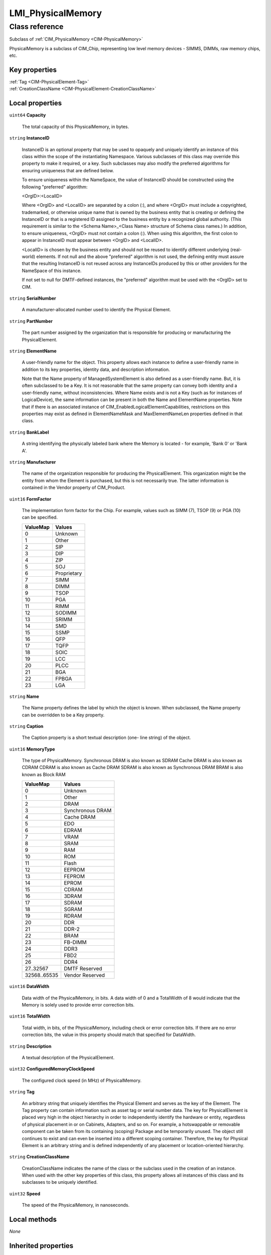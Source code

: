 .. _LMI-PhysicalMemory:

LMI_PhysicalMemory
------------------

Class reference
===============
Subclass of :ref:`CIM_PhysicalMemory <CIM-PhysicalMemory>`

PhysicalMemory is a subclass of CIM_Chip, representing low level memory devices - SIMMS, DIMMs, raw memory chips, etc.


Key properties
^^^^^^^^^^^^^^

| :ref:`Tag <CIM-PhysicalElement-Tag>`
| :ref:`CreationClassName <CIM-PhysicalElement-CreationClassName>`

Local properties
^^^^^^^^^^^^^^^^

.. _LMI-PhysicalMemory-Capacity:

``uint64`` **Capacity**

    The total capacity of this PhysicalMemory, in bytes.

    
.. _LMI-PhysicalMemory-InstanceID:

``string`` **InstanceID**

    InstanceID is an optional property that may be used to opaquely and uniquely identify an instance of this class within the scope of the instantiating Namespace. Various subclasses of this class may override this property to make it required, or a key. Such subclasses may also modify the preferred algorithms for ensuring uniqueness that are defined below.

    To ensure uniqueness within the NameSpace, the value of InstanceID should be constructed using the following "preferred" algorithm: 

    <OrgID>:<LocalID> 

    Where <OrgID> and <LocalID> are separated by a colon (:), and where <OrgID> must include a copyrighted, trademarked, or otherwise unique name that is owned by the business entity that is creating or defining the InstanceID or that is a registered ID assigned to the business entity by a recognized global authority. (This requirement is similar to the <Schema Name>_<Class Name> structure of Schema class names.) In addition, to ensure uniqueness, <OrgID> must not contain a colon (:). When using this algorithm, the first colon to appear in InstanceID must appear between <OrgID> and <LocalID>. 

    <LocalID> is chosen by the business entity and should not be reused to identify different underlying (real-world) elements. If not null and the above "preferred" algorithm is not used, the defining entity must assure that the resulting InstanceID is not reused across any InstanceIDs produced by this or other providers for the NameSpace of this instance. 

    If not set to null for DMTF-defined instances, the "preferred" algorithm must be used with the <OrgID> set to CIM.

    
.. _LMI-PhysicalMemory-SerialNumber:

``string`` **SerialNumber**

    A manufacturer-allocated number used to identify the Physical Element.

    
.. _LMI-PhysicalMemory-PartNumber:

``string`` **PartNumber**

    The part number assigned by the organization that is responsible for producing or manufacturing the PhysicalElement.

    
.. _LMI-PhysicalMemory-ElementName:

``string`` **ElementName**

    A user-friendly name for the object. This property allows each instance to define a user-friendly name in addition to its key properties, identity data, and description information. 

    Note that the Name property of ManagedSystemElement is also defined as a user-friendly name. But, it is often subclassed to be a Key. It is not reasonable that the same property can convey both identity and a user-friendly name, without inconsistencies. Where Name exists and is not a Key (such as for instances of LogicalDevice), the same information can be present in both the Name and ElementName properties. Note that if there is an associated instance of CIM_EnabledLogicalElementCapabilities, restrictions on this properties may exist as defined in ElementNameMask and MaxElementNameLen properties defined in that class.

    
.. _LMI-PhysicalMemory-BankLabel:

``string`` **BankLabel**

    A string identifying the physically labeled bank where the Memory is located - for example, 'Bank 0' or 'Bank A'.

    
.. _LMI-PhysicalMemory-Manufacturer:

``string`` **Manufacturer**

    The name of the organization responsible for producing the PhysicalElement. This organization might be the entity from whom the Element is purchased, but this is not necessarily true. The latter information is contained in the Vendor property of CIM_Product.

    
.. _LMI-PhysicalMemory-FormFactor:

``uint16`` **FormFactor**

    The implementation form factor for the Chip. For example, values such as SIMM (7), TSOP (9) or PGA (10) can be specified.

    
    ======== ===========
    ValueMap Values     
    ======== ===========
    0        Unknown    
    1        Other      
    2        SIP        
    3        DIP        
    4        ZIP        
    5        SOJ        
    6        Proprietary
    7        SIMM       
    8        DIMM       
    9        TSOP       
    10       PGA        
    11       RIMM       
    12       SODIMM     
    13       SRIMM      
    14       SMD        
    15       SSMP       
    16       QFP        
    17       TQFP       
    18       SOIC       
    19       LCC        
    20       PLCC       
    21       BGA        
    22       FPBGA      
    23       LGA        
    ======== ===========
    
.. _LMI-PhysicalMemory-Name:

``string`` **Name**

    The Name property defines the label by which the object is known. When subclassed, the Name property can be overridden to be a Key property.

    
.. _LMI-PhysicalMemory-Caption:

``string`` **Caption**

    The Caption property is a short textual description (one- line string) of the object.

    
.. _LMI-PhysicalMemory-MemoryType:

``uint16`` **MemoryType**

    The type of PhysicalMemory. Synchronous DRAM is also known as SDRAM Cache DRAM is also known as CDRAM CDRAM is also known as Cache DRAM SDRAM is also known as Synchronous DRAM BRAM is also known as Block RAM

    
    ============ ================
    ValueMap     Values          
    ============ ================
    0            Unknown         
    1            Other           
    2            DRAM            
    3            Synchronous DRAM
    4            Cache DRAM      
    5            EDO             
    6            EDRAM           
    7            VRAM            
    8            SRAM            
    9            RAM             
    10           ROM             
    11           Flash           
    12           EEPROM          
    13           FEPROM          
    14           EPROM           
    15           CDRAM           
    16           3DRAM           
    17           SDRAM           
    18           SGRAM           
    19           RDRAM           
    20           DDR             
    21           DDR-2           
    22           BRAM            
    23           FB-DIMM         
    24           DDR3            
    25           FBD2            
    26           DDR4            
    27..32567    DMTF Reserved   
    32568..65535 Vendor Reserved 
    ============ ================
    
.. _LMI-PhysicalMemory-DataWidth:

``uint16`` **DataWidth**

    Data width of the PhysicalMemory, in bits. A data width of 0 and a TotalWidth of 8 would indicate that the Memory is solely used to provide error correction bits.

    
.. _LMI-PhysicalMemory-TotalWidth:

``uint16`` **TotalWidth**

    Total width, in bits, of the PhysicalMemory, including check or error correction bits. If there are no error correction bits, the value in this property should match that specified for DataWidth.

    
.. _LMI-PhysicalMemory-Description:

``string`` **Description**

    A textual description of the PhysicalElement.

    
.. _LMI-PhysicalMemory-ConfiguredMemoryClockSpeed:

``uint32`` **ConfiguredMemoryClockSpeed**

    The configured clock speed (in MHz) of PhysicalMemory.

    
.. _LMI-PhysicalMemory-Tag:

``string`` **Tag**

    An arbitrary string that uniquely identifies the Physical Element and serves as the key of the Element. The Tag property can contain information such as asset tag or serial number data. The key for PhysicalElement is placed very high in the object hierarchy in order to independently identify the hardware or entity, regardless of physical placement in or on Cabinets, Adapters, and so on. For example, a hotswappable or removable component can be taken from its containing (scoping) Package and be temporarily unused. The object still continues to exist and can even be inserted into a different scoping container. Therefore, the key for Physical Element is an arbitrary string and is defined independently of any placement or location-oriented hierarchy.

    
.. _LMI-PhysicalMemory-CreationClassName:

``string`` **CreationClassName**

    CreationClassName indicates the name of the class or the subclass used in the creation of an instance. When used with the other key properties of this class, this property allows all instances of this class and its subclasses to be uniquely identified.

    
.. _LMI-PhysicalMemory-Speed:

``uint32`` **Speed**

    The speed of the PhysicalMemory, in nanoseconds.

    

Local methods
^^^^^^^^^^^^^

*None*

Inherited properties
^^^^^^^^^^^^^^^^^^^^

| ``boolean`` :ref:`HotSwappable <CIM-PhysicalComponent-HotSwappable>`
| ``string`` :ref:`SKU <CIM-PhysicalElement-SKU>`
| ``uint16`` :ref:`HealthState <CIM-ManagedSystemElement-HealthState>`
| ``uint16`` :ref:`DetailedStatus <CIM-ManagedSystemElement-DetailedStatus>`
| ``string[]`` :ref:`StatusDescriptions <CIM-ManagedSystemElement-StatusDescriptions>`
| ``string`` :ref:`UserTracking <CIM-PhysicalElement-UserTracking>`
| ``string`` :ref:`VendorEquipmentType <CIM-PhysicalElement-VendorEquipmentType>`
| ``uint32`` :ref:`InterleavePosition <CIM-PhysicalMemory-InterleavePosition>`
| ``uint16`` :ref:`CommunicationStatus <CIM-ManagedSystemElement-CommunicationStatus>`
| ``string`` :ref:`Version <CIM-PhysicalElement-Version>`
| ``boolean`` :ref:`Removable <CIM-PhysicalComponent-Removable>`
| ``string`` :ref:`Status <CIM-ManagedSystemElement-Status>`
| ``boolean`` :ref:`CanBeFRUed <CIM-PhysicalElement-CanBeFRUed>`
| ``boolean`` :ref:`Replaceable <CIM-PhysicalComponent-Replaceable>`
| ``uint16[]`` :ref:`OperationalStatus <CIM-ManagedSystemElement-OperationalStatus>`
| ``boolean`` :ref:`IsSpeedInMhz <CIM-PhysicalMemory-IsSpeedInMhz>`
| ``string`` :ref:`OtherIdentifyingInfo <CIM-PhysicalElement-OtherIdentifyingInfo>`
| ``datetime`` :ref:`InstallDate <CIM-ManagedSystemElement-InstallDate>`
| ``boolean`` :ref:`PoweredOn <CIM-PhysicalElement-PoweredOn>`
| ``uint32`` :ref:`MaxMemorySpeed <CIM-PhysicalMemory-MaxMemorySpeed>`
| ``string`` :ref:`Model <CIM-PhysicalElement-Model>`
| ``uint16`` :ref:`PrimaryStatus <CIM-ManagedSystemElement-PrimaryStatus>`
| ``datetime`` :ref:`ManufactureDate <CIM-PhysicalElement-ManufactureDate>`
| ``uint64`` :ref:`Generation <CIM-ManagedElement-Generation>`
| ``uint16`` :ref:`RemovalConditions <CIM-PhysicalComponent-RemovalConditions>`
| ``uint32`` :ref:`PositionInRow <CIM-PhysicalMemory-PositionInRow>`
| ``uint16`` :ref:`OperatingStatus <CIM-ManagedSystemElement-OperatingStatus>`

Inherited methods
^^^^^^^^^^^^^^^^^

*None*

